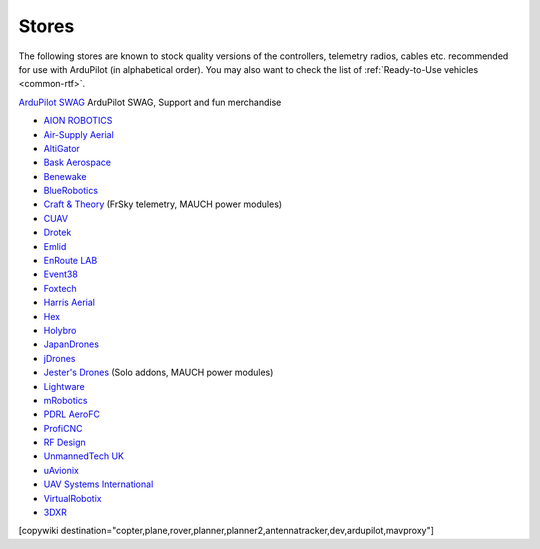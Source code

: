 .. _stores:

======
Stores
======

The following stores are known to stock quality versions of the controllers, telemetry radios, cables etc.
recommended for use with ArduPilot (in alphabetical order).  You may also want to check the list of :ref:`Ready-to-Use vehicles <common-rtf>`.

`ArduPilot SWAG <https://shop.ardupilot.org/>`__ ArduPilot SWAG, Support and fun merchandise

* `AION ROBOTICS <https://www.aionrobotics.com>`__
* `Air-Supply Aerial <https://www.airsupplyaerial.net/equipment>`__
* `AltiGator <http://www.altigator.com/>`__
* `Bask Aerospace <https://baskaerospace.com.au/>`__
* `Benewake <https://benewake.en.alibaba.com/?spm=a2700.icbuShop.88.19.66976e38pCbzVV>`__
* `BlueRobotics <https://www.bluerobotics.com/store/>`__
* `Craft & Theory <http://www.craftandtheoryllc.com/store/>`__ (FrSky telemetry, MAUCH power modules)
* `CUAV <https://store.cuav.net/>`__
* `Drotek <https://drotek.com/>`__
* `Emlid <https://store.emlid.com/>`__
* `EnRoute LAB <https://store.shopping.yahoo.co.jp/elab-store/>`__
* `Event38 <https://event38.com/shop/>`__
* `Foxtech <https://www.foxtechfpv.com>`__
* `Harris Aerial <https://www.harrisaerial.com/shop/>`__
* `Hex <http://www.hex.aero/shop/>`__
* `Holybro <https://shop.holybro.com/>`__
* `JapanDrones <http://japandrones.com/>`__
* `jDrones <http://store.jdrones.com/>`__
* `Jester's Drones <http://www.jestersdrones.org/store/>`__ (Solo addons, MAUCH power modules)
* `Lightware <https://lightware.co.za/>`__
* `mRobotics <http://mrobotics.io/>`__
* `PDRL AeroFC <https://pdrl.in/aerofc-autopilot/>`__
* `ProfiCNC <http://www.proficnc.com/stores>`__
* `RF Design <http://store.rfdesign.com.au/>`__
* `UnmannedTech UK <https://www.unmannedtechshop.co.uk/>`__
* `uAvionix <https://uavionix.com/>`__
* `UAV Systems International <https://uavsystemsinternational.com/collections/all>`__
* `VirtualRobotix <http://www.virtualrobotix.it/index.php/en/shop>`__
* `3DXR <https://www.3dxr.co.uk/>`__


[copywiki destination="copter,plane,rover,planner,planner2,antennatracker,dev,ardupilot,mavproxy"]
